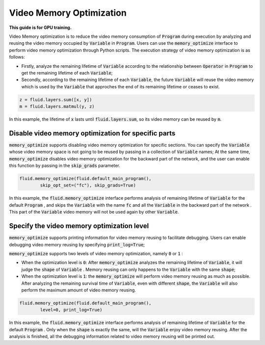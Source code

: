 .. _api_guide_memory_optimize_en:

#########################
Video Memory Optimization
#########################

**This guide is for GPU training.**

Video Memory optimization is to reduce the video memory consumption of :code:`Program` during execution by analyzing and reusing the video memory occupied by :code:`Variable` in :code:`Program`. Users can use the :code:`memory_optimize` interface to perform video memory optimization through Python scripts. The execution strategy of video memory optimization is as follows:

- Firstly, analyze the remaining lifetime of :code:`Variable` according to the relationship between :code:`Operator` in :code:`Program` to get the remaining lifetime of each :code:`Variable`;
- Secondly, according to the remaining lifetime of each :code:`Variable`, the future :code:`Variable` will reuse the video memory which is used by the :code:`Variable` that approches the end of its remaining lifetime or ceases to exist.

.. code-block:: python

	z = fluid.layers.sum([x, y])
	m = fluid.layers.matmul(y, z)

In this example, the lifetime of :code:`x` lasts until :code:`fluid.layers.sum`, so its video memory can be reused by :code:`m`.

Disable video memory optimization for specific parts
=======================================================

:code:`memory_optimize` supports disabling video memory optimization for specific sections. You can specify the :code:`Variable` whose video memory space is not going to be reused by passing in a collection of :code:`Variable` names;
At the same time, :code:`memory_optimize` disables video memory optimization for the backward part of the network, and the user can enable this function by passing in the :code:`skip_grads` parameter.

.. code-block:: python

	fluid.memory_optimize(fluid.default_main_program(),
		skip_opt_set=("fc"), skip_grads=True)

In this example, the :code:`fluid.memory_optimize` interface performs analysis of remaining lifetime of :code:`Variable` for the default :code:`Program`   , and skips the :code:`Variable` with the name :code:`fc` and all the :code:`Variable` in the backward part of the network .
This part of the :code:`Variable` video memory will not be used again by other :code:`Variable`.

Specify the video memory optimization level
==============================================

:code:`memory_optimize` supports printing information for video memory reusing to facilitate debugging. Users can enable debugging video memory reusing by specifying :code:`print_log=True`;

:code:`memory_optimize` supports two levels of video memory optimization, namely :code:`0` or :code:`1` :

- When the optimization level is :code:`0`: After :code:`memory_optimize` analyzes the remaining lifetime of :code:`Variable`, it will judge the :code:`shape` of :code:`Variable` . Memory reusing can only happens to the :code:`Variable` with the same :code:`shape`;
- When the optimization level is :code:`1`: the :code:`memory_optimize` will perform video memory reusing as much as possible. After analyzing the remaining survival time of :code:`Variable`, even with different :code:`shape`, the  :code:`Variable` will also perform the maximum amount of video memory reusing.

.. code-block:: python

	fluid.memory_optimize(fluid.default_main_program(),
		level=0, print_log=True)

In this example, the :code:`fluid.memory_optimize` interface performs analysis of remaining lifetime of :code:`Variable` for the default :code:`Program`   . Only when the :code:`shape` is exactly the same, will the :code:`Variable` enjoy video memory reusing. After the analysis is finished, all the debugging information related to video memory reusing will be printed out.
